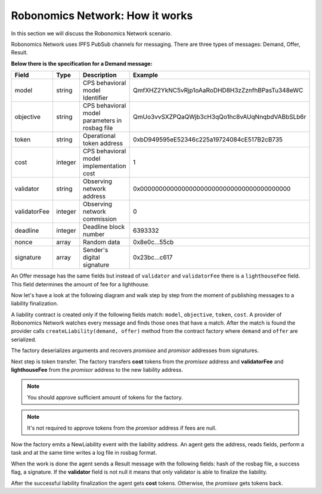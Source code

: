 Robonomics Network: How it works
================================

In this section we will discuss the Robonomics Network scenario. 

Robonomics Network uses IPFS PubSub channels for messaging. There are three types of messages: Demand, Offer, Result.

**Below there is the specification for a Demand message:**

+--------------+---------+-------------------------------------------------------+------------------------------------------------+
|    Field     |  Type   |                      Description                      |                    Example                     |
+==============+=========+=======================================================+================================================+
| model        | string  | CPS behavioral model Identifier                       | QmfXHZ2YkNC5vRjp1oAaRoDHD8H3zZznfhBPasTu348eWC |
+--------------+---------+-------------------------------------------------------+------------------------------------------------+
| objective    | string  | CPS behavioral model parameters in rosbag file        | QmUo3vvSXZPQaQWjb3cH3qQo1hc8vAUqNnqbdVABbSLb6r |
+--------------+---------+-------------------------------------------------------+------------------------------------------------+
| token        | string  | Operational token address                             | 0xbD949595eE52346c225a19724084cE517B2cB735     |
+--------------+---------+-------------------------------------------------------+------------------------------------------------+
| cost         | integer | CPS behavioral model implementation cost              | 1                                              |
+--------------+---------+-------------------------------------------------------+------------------------------------------------+
| validator    | string  | Observing network address                             | 0x0000000000000000000000000000000000000000     |
+--------------+---------+-------------------------------------------------------+------------------------------------------------+
| validatorFee | integer | Observing network commission                          | 0                                              |
+--------------+---------+-------------------------------------------------------+------------------------------------------------+
| deadline     | integer | Deadline block number                                 | 6393332                                        |
+--------------+---------+-------------------------------------------------------+------------------------------------------------+
| nonce        | array   | Random data                                           | 0x8e0c...55cb                                  |
+--------------+---------+-------------------------------------------------------+------------------------------------------------+
| signature    | array   | Sender's digital signature                            | 0x23bc...c617                                  |
+--------------+---------+-------------------------------------------------------+------------------------------------------------+

An Offer message has the same fields but instead of ``validator`` and ``validatorFee`` there is a ``lighthouseFee`` field. This field determines the amount of fee for a lighthouse.

Now let's have a look at the following diagram and walk step by step from the moment of publishing messages to a liability finalization.

.. image:: ../img/5.png
   :alt: Scenario
   :align: center

A liability contract is created only if the following fields match: ``model``, ``objective``, ``token``, ``cost``. A provider of Robonomics Network watches every message and finds those ones that have a match. 
After the match is found the provider calls ``createLiability(demand, offer)`` method from the contract factory where ``demand`` and ``offer`` are serialized. 

The factory deserializes arguments and recovers *promisee* and *promisor* addresses from signatures. 

Next step is token transfer. The factory transfers **cost** tokens from the *promisee* address and **validatorFee** and **lighthouseFee** from the *promisor* address to the new liability address.

.. note::

    You should approve sufficient amount of tokens for the factory.

.. note::
    
    It's not required to approve tokens from the *promisor* address if fees are null.    

Now the factory emits a NewLiability event with the liability address. An agent gets the address, reads fields, perform a task and at the same time writes a log file in rosbag format.

When the work is done the agent sends a Result message with the following fields: hash of the rosbag file, a success flag, a signature. If the **validator** field is not null it means that only validator is able to finalize the liability.

After the successful liability finalization the agent gets **cost** tokens. Otherwise, the *promisee* gets tokens back.
